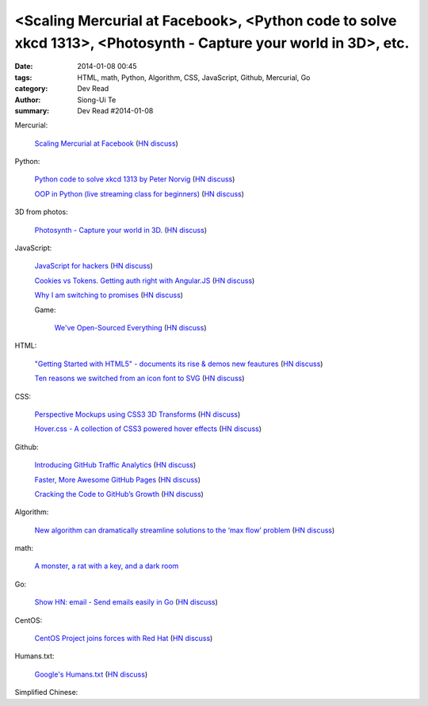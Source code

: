 <Scaling Mercurial at Facebook>, <Python code to solve xkcd 1313>, <Photosynth - Capture your world in 3D>, etc.
################################################################################################################

:date: 2014-01-08 00:45
:tags: HTML, math, Python, Algorithm, CSS, JavaScript, Github, Mercurial, Go
:category: Dev Read
:author: Siong-Ui Te
:summary: Dev Read #2014-01-08


Mercurial:

  `Scaling Mercurial at Facebook <https://code.facebook.com/posts/218678814984400/scaling-mercurial-at-facebook/>`_
  (`HN discuss <https://news.ycombinator.com/item?id=7019673>`__)

Python:

  `Python code to solve xkcd 1313 by Peter Norvig <http://nbviewer.ipython.org/url/norvig.com/ipython/xkcd1313.ipynb>`_
  (`HN discuss <https://news.ycombinator.com/item?id=7015132>`__)

  `OOP in Python (live streaming class for beginners) <https://www.enginehere.com/stream/432/intro-to-object-oriented-programming-in-python/>`_
  (`HN discuss <https://news.ycombinator.com/item?id=7019815>`__)

3D from photos:

  `Photosynth - Capture your world in 3D. <http://photosynth.net/preview/>`_
  (`HN discuss <https://news.ycombinator.com/item?id=7019133>`__)

JavaScript:

  `JavaScript for hackers <http://dev.opera.com/articles/view/opera-javascript-for-hackers-1/>`_
  (`HN discuss <https://news.ycombinator.com/item?id=7016263>`__)

  `Cookies vs Tokens. Getting auth right with Angular.JS <http://blog.auth0.com/2014/01/07/angularjs-authentication-with-cookies-vs-token/>`_
  (`HN discuss <https://news.ycombinator.com/item?id=7018529>`__)

  `Why I am switching to promises <http://spion.github.io/posts/why-i-am-switching-to-promises.html>`_
  (`HN discuss <https://news.ycombinator.com/item?id=7018819>`__)

  Game:

    `We've Open-Sourced Everything <http://blog.codecombat.com/we-have-open-sourced-everything>`_
    (`HN discuss <https://news.ycombinator.com/item?id=7015126>`__)

HTML:

  `"Getting Started with HTML5" - documents its rise & demos new feautures <http://www.thinkful.com/learn/getting-started-with-html5>`_
  (`HN discuss <https://news.ycombinator.com/item?id=7018217>`__)

  `Ten reasons we switched from an icon font to SVG <http://ianfeather.co.uk/ten-reasons-we-switched-from-an-icon-font-to-svg/>`_
  (`HN discuss <https://news.ycombinator.com/item?id=7018982>`__)

CSS:

  `Perspective Mockups using CSS3 3D Transforms <http://thecodeplayer.com/walkthrough/perspective-mockups-css3-3d-transforms>`_
  (`HN discuss <https://news.ycombinator.com/item?id=7017148>`__)

  `Hover.css - A collection of CSS3 powered hover effects <http://ianlunn.github.io/Hover/>`_
  (`HN discuss <https://news.ycombinator.com/item?id=7018240>`__)

Github:

  `Introducing GitHub Traffic Analytics <https://github.com/blog/1672-introducing-github-traffic-analytics>`_
  (`HN discuss <https://news.ycombinator.com/item?id=7018767>`__)

  `Faster, More Awesome GitHub Pages <https://github.com/blog/1715-faster-more-awesome-github-pages>`_
  (`HN discuss <https://news.ycombinator.com/item?id=7019148>`__)

  `Cracking the Code to GitHub’s Growth <http://growthhackers.com/companies/github/>`_
  (`HN discuss <https://news.ycombinator.com/item?id=7019341>`__)

Algorithm:

  `New algorithm can dramatically streamline solutions to the ‘max flow’ problem <http://web.mit.edu/newsoffice/2013/new-algorithm-can-dramatically-streamline-solutions-to-the-max-flow-problem-0107.html>`_
  (`HN discuss <https://news.ycombinator.com/item?id=7018038>`__)

math:

  `A monster, a rat with a key, and a dark room <http://www.datagenetics.com/blog/january22014/index.html>`_

Go:

  `Show HN: email - Send emails easily in Go <https://github.com/jordan-wright/email>`_
  (`HN discuss <https://news.ycombinator.com/item?id=7019049>`__)

CentOS:

  `CentOS Project joins forces with Red Hat <http://lists.centos.org/pipermail/centos-announce/2014-January/020100.html>`_
  (`HN discuss <https://news.ycombinator.com/item?id=7019914>`__)

Humans.txt:

  `Google's Humans.txt <http://www.google.com/humans.txt>`_
  (`HN discuss <https://news.ycombinator.com/item?id=7019490>`__)


Simplified Chinese:

